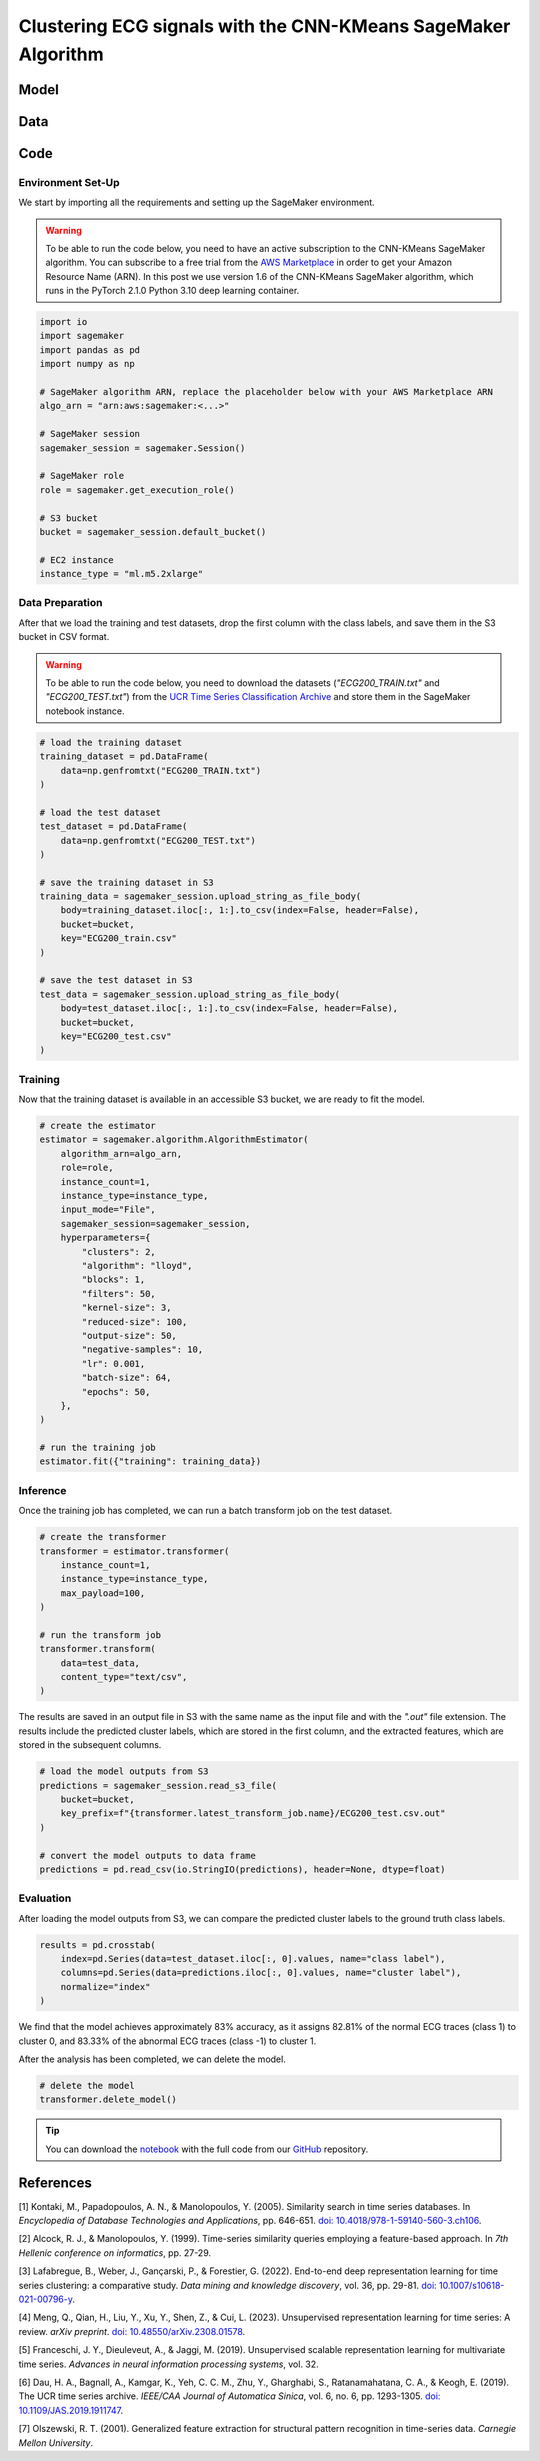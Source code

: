.. meta::
   :thumbnail: https://fg-research.com/_static/thumbnail.png
   :description: Clustering ECG signals with the CNN-KMeans SageMaker Algorithm
   :keywords: Amazon SageMaker, Time Series, Clustering, Convolutional Neural Network, K-Means

######################################################################################
Clustering ECG signals with the CNN-KMeans SageMaker Algorithm
######################################################################################

.. raw:: html

    <p>
    Time series clustering is the task of partitioning a set of time series into homogeneous groups.
    Traditional clustering algorithms based on the Euclidean distance, such as K-Means clustering, are
    not directly applicable to time series data, as time series with similar patterns can have large
    Euclidean distance due to misalignments and offsets along the time axis <a href="#references">[1]</a>,
    <a href="#references">[2]</a>, <a href="#references">[3]</a>.
    </p>

    <p>
    A possible solution to this problem is to encode the time series into a number of time-independent features,
    and to use these derived features as inputs in a standard clustering algorithm based on the Euclidean distance
    <a href="#references">[3]</a>. The task of extracting the time-independent features of a set of unlabelled time
    series is referred to as <i>time series representation learning</i>.
    </p>

    <p>
    Several unsupervised and self-supervised deep learning architectures have been proposed in the literature on
    time series representation learning <a href="#references">[4]</a>. One of the most general frameworks is
    introduced in <a href="#references">[5]</a>, where an unsupervised convolutional encoder is used to
    transform each time series into a fixed-length feature vector. The feature vectors produced by the convolutional
    encoder can then be used in both unsupervised and supervised downstream tasks, such as time series clustering,
    time series classification and time series regression.
    </p>

    <p>
    In the rest of this post, we will demonstrate how to use the framework introduced in <a href="#references">[5]</a>
    for clustering ECG signals. We will use our Amazon SageMaker implementation of the clustering variant of this framework, the
    <a href="https://fg-research.com/algorithms/time-series-clustering/index.html#cnn-kmeans-sagemaker-algorithm"
    target="_blank">CNN-KMeans SageMaker algorithm</a>, for clustering the ECG traces in the
    <a href="http://www.timeseriesclassification.com/description.php?Dataset=ECG200" target="_blank">
    ECG200 dataset</a> <a href="#references">[6]</a>.
    </p>

******************************************
Model
******************************************

.. raw:: html

    <p>
    The model has two components: an encoder which extracts the relevant features, and a K-Means clusterer which takes as input
    the extracted features and predicts the cluster labels.
    </p>

    <p>
    The encoder consists of a stack of exponentially dilated causal convolutional blocks, followed by an adaptive max pooling layer
    and a linear output layer. Each block includes two causal convolutional layers with the same dilation rate, each followed
    by weight normalization and Leaky ReLU activation. A residual connection is applied between the input and the output of each
    block, where the input is transformed by an additional convolutional layer with a kernel size of 1 when its length does not
    match the one of the output.
    </p>

    <img
        id="cnn-kmeans-ecg-clustering-diagram"
        class="blog-post-image"
        alt="Encoder block."
        src=https://fg-research-blog.s3.eu-west-1.amazonaws.com/cnn-kmeans-ecg-clustering/diagram.png
    />

    <p class="blog-post-image-caption">Encoder block.</p>

    <p>
    The encoder parameters are learned in an unsupervised manner by minimizing the <i>triplet loss</i>. The contrastive learning
    procedure makes the extracted features of a given sequence (<i>anchor</i> or <i>reference</i>) as close as possible to the
    extracted features of this same sequence's subsequences (<i>positive samples</i>) and as distant as possible from the extracted
    features of other sequences (<i>negative samples</i>). All (sub)sequences are sampled randomly during each training iteration.
    </p>

    <p>
    The number of features extracted by the encoder is determined by the number of hidden units of the linear output layer.
    These extracted features are then used as input by the K-Means clusterer.
    </p>

******************************************
Data
******************************************

.. raw:: html

    <p>
    We use the ECG200 dataset introduced in <a href="#references">[7]</a> and available
    in the UCR Time Series Classification Archive <a href="#references">[6]</a>.
    The dataset contains 200 time series of cardiac electrical activity as recorded from electrodes
    at various locations on the body. Each time series in the dataset contains 96 measurements
    recorded by one electrode during one heartbeat. 133 time series are labelled as normal (class 1),
    while 67 time series are labelled as abnormal (class -1). The time series are equally split into
    a training set and a test set.
    </p>

    <img
        id="cnn-kmeans-ecg-clustering-time-series"
        class="blog-post-image"
        alt="ECG200 dataset (combined training and test sets)"
        src=https://fg-research-blog.s3.eu-west-1.amazonaws.com/cnn-kmeans-ecg-clustering/data_light.png
    />

   <p class="blog-post-image-caption"> ECG200 dataset (combined training and test sets).</p>

******************************************
Code
******************************************

==========================================
Environment Set-Up
==========================================

We start by importing all the requirements and setting up the SageMaker environment.

.. warning::

    To be able to run the code below, you need to have an active subscription to the CNN-KMeans SageMaker algorithm.
    You can subscribe to a free trial from the `AWS Marketplace <https://aws.amazon.com/marketplace/pp/prodview-3hdblqdz5nx4m>`__
    in order to get your Amazon Resource Name (ARN). In this post we use version 1.6 of the CNN-KMeans SageMaker algorithm,
    which runs in the PyTorch 2.1.0 Python 3.10 deep learning container.

.. code:: python

    import io
    import sagemaker
    import pandas as pd
    import numpy as np

    # SageMaker algorithm ARN, replace the placeholder below with your AWS Marketplace ARN
    algo_arn = "arn:aws:sagemaker:<...>"

    # SageMaker session
    sagemaker_session = sagemaker.Session()

    # SageMaker role
    role = sagemaker.get_execution_role()

    # S3 bucket
    bucket = sagemaker_session.default_bucket()

    # EC2 instance
    instance_type = "ml.m5.2xlarge"

==========================================
Data Preparation
==========================================

After that we load the training and test datasets, drop the first column with the class labels, and save them in the S3 bucket in CSV format.

.. warning::

    To be able to run the code below, you need to download the datasets (`"ECG200_TRAIN.txt"` and `"ECG200_TEST.txt"`)
    from the `UCR Time Series Classification Archive <http://www.timeseriesclassification.com/description.php?Dataset=ECG200>`__
    and store them in the SageMaker notebook instance.

.. code:: python

    # load the training dataset
    training_dataset = pd.DataFrame(
        data=np.genfromtxt("ECG200_TRAIN.txt")
    )

    # load the test dataset
    test_dataset = pd.DataFrame(
        data=np.genfromtxt("ECG200_TEST.txt")
    )

    # save the training dataset in S3
    training_data = sagemaker_session.upload_string_as_file_body(
        body=training_dataset.iloc[:, 1:].to_csv(index=False, header=False),
        bucket=bucket,
        key="ECG200_train.csv"
    )

    # save the test dataset in S3
    test_data = sagemaker_session.upload_string_as_file_body(
        body=test_dataset.iloc[:, 1:].to_csv(index=False, header=False),
        bucket=bucket,
        key="ECG200_test.csv"
    )

==========================================
Training
==========================================

Now that the training dataset is available in an accessible S3 bucket, we are ready to fit the model.

.. code:: python

    # create the estimator
    estimator = sagemaker.algorithm.AlgorithmEstimator(
        algorithm_arn=algo_arn,
        role=role,
        instance_count=1,
        instance_type=instance_type,
        input_mode="File",
        sagemaker_session=sagemaker_session,
        hyperparameters={
            "clusters": 2,
            "algorithm": "lloyd",
            "blocks": 1,
            "filters": 50,
            "kernel-size": 3,
            "reduced-size": 100,
            "output-size": 50,
            "negative-samples": 10,
            "lr": 0.001,
            "batch-size": 64,
            "epochs": 50,
        },
    )

    # run the training job
    estimator.fit({"training": training_data})

==========================================
Inference
==========================================

Once the training job has completed, we can run a batch transform job on the test dataset.

.. code:: python

    # create the transformer
    transformer = estimator.transformer(
        instance_count=1,
        instance_type=instance_type,
        max_payload=100,
    )

    # run the transform job
    transformer.transform(
        data=test_data,
        content_type="text/csv",
    )

The results are saved in an output file in S3 with the same name as the input file and with the `".out"` file extension.
The results include the predicted cluster labels, which are stored in the first column, and the extracted features,
which are stored in the subsequent columns.

.. code:: python

    # load the model outputs from S3
    predictions = sagemaker_session.read_s3_file(
        bucket=bucket,
        key_prefix=f"{transformer.latest_transform_job.name}/ECG200_test.csv.out"
    )

    # convert the model outputs to data frame
    predictions = pd.read_csv(io.StringIO(predictions), header=None, dtype=float)

==========================================
Evaluation
==========================================

After loading the model outputs from S3, we can compare the predicted cluster labels to the ground truth class labels.

.. code:: python

    results = pd.crosstab(
        index=pd.Series(data=test_dataset.iloc[:, 0].values, name="class label"),
        columns=pd.Series(data=predictions.iloc[:, 0].values, name="cluster label"),
        normalize="index"
    )

We find that the model achieves approximately 83% accuracy, as it assigns 82.81% of
the normal ECG traces (class 1) to cluster 0, and 83.33% of the abnormal ECG traces
(class -1) to cluster 1.

.. raw:: html

   <img
        id="cnn-kmeans-ecg-clustering-results"
        class="blog-post-image"
        alt="Results on ECG200 dataset (test set)"
        src=https://fg-research-blog.s3.eu-west-1.amazonaws.com/cnn-kmeans-ecg-clustering/results_light.png
   />

   <p class="blog-post-image-caption"> Results on ECG200 dataset (test set).</p>

After the analysis has been completed, we can delete the model.

.. code:: python

    # delete the model
    transformer.delete_model()

.. tip::

    You can download the
    `notebook <https://github.com/fg-research/cnn-kmeans-sagemaker/blob/master/examples/ECG200.ipynb>`__
    with the full code from our
    `GitHub <https://github.com/fg-research/cnn-kmeans-sagemaker>`__
    repository.

******************************************
References
******************************************

[1] Kontaki, M., Papadopoulos, A. N., & Manolopoulos, Y. (2005).
Similarity search in time series databases.
In *Encyclopedia of Database Technologies and Applications*, pp. 646-651.
`doi: 10.4018/978-1-59140-560-3.ch106 <https://doi.org/10.4018/978-1-59140-560-3.ch106>`__.

[2] Alcock, R. J., & Manolopoulos, Y. (1999).
Time-series similarity queries employing a feature-based approach.
In *7th Hellenic conference on informatics*, pp. 27-29.

[3] Lafabregue, B., Weber, J., Gançarski, P., & Forestier, G. (2022).
End-to-end deep representation learning for time series clustering: a comparative study.
*Data mining and knowledge discovery*, vol. 36, pp. 29-81.
`doi: 10.1007/s10618-021-00796-y <https://doi.org/10.1007/s10618-021-00796-y>`__.

[4] Meng, Q., Qian, H., Liu, Y., Xu, Y., Shen, Z., & Cui, L. (2023).
Unsupervised representation learning for time series: A review.
*arXiv preprint*.
`doi: 10.48550/arXiv.2308.01578 <https://doi.org/10.48550/arXiv.2308.01578>`__.

[5] Franceschi, J. Y., Dieuleveut, A., & Jaggi, M. (2019).
Unsupervised scalable representation learning for multivariate time series.
*Advances in neural information processing systems*, vol. 32.

[6] Dau, H. A., Bagnall, A., Kamgar, K., Yeh, C. C. M., Zhu, Y., Gharghabi, S., Ratanamahatana, C. A., & Keogh, E. (2019).
The UCR time series archive.
*IEEE/CAA Journal of Automatica Sinica*, vol. 6, no. 6, pp. 1293-1305.
`doi: 10.1109/JAS.2019.1911747 <https://doi.org/10.1109/JAS.2019.1911747>`__.

[7] Olszewski, R. T. (2001). Generalized feature extraction for structural pattern recognition in time-series data.
*Carnegie Mellon University*.

